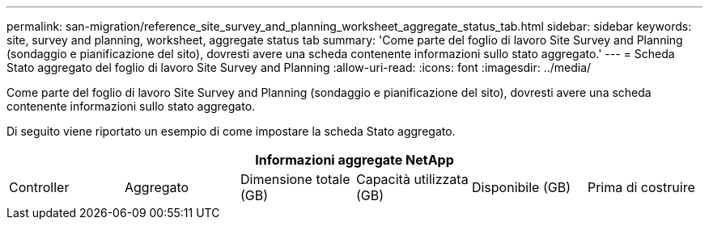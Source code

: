 ---
permalink: san-migration/reference_site_survey_and_planning_worksheet_aggregate_status_tab.html 
sidebar: sidebar 
keywords: site, survey and planning, worksheet, aggregate status tab 
summary: 'Come parte del foglio di lavoro Site Survey and Planning (sondaggio e pianificazione del sito), dovresti avere una scheda contenente informazioni sullo stato aggregato.' 
---
= Scheda Stato aggregato del foglio di lavoro Site Survey and Planning
:allow-uri-read: 
:icons: font
:imagesdir: ../media/


[role="lead"]
Come parte del foglio di lavoro Site Survey and Planning (sondaggio e pianificazione del sito), dovresti avere una scheda contenente informazioni sullo stato aggregato.

Di seguito viene riportato un esempio di come impostare la scheda Stato aggregato.

[cols="6*"]
|===
6+| Informazioni aggregate NetApp 


 a| 
Controller
 a| 
Aggregato
 a| 
Dimensione totale (GB)
 a| 
Capacità utilizzata (GB)
 a| 
Disponibile (GB)
 a| 
Prima di costruire

|===
